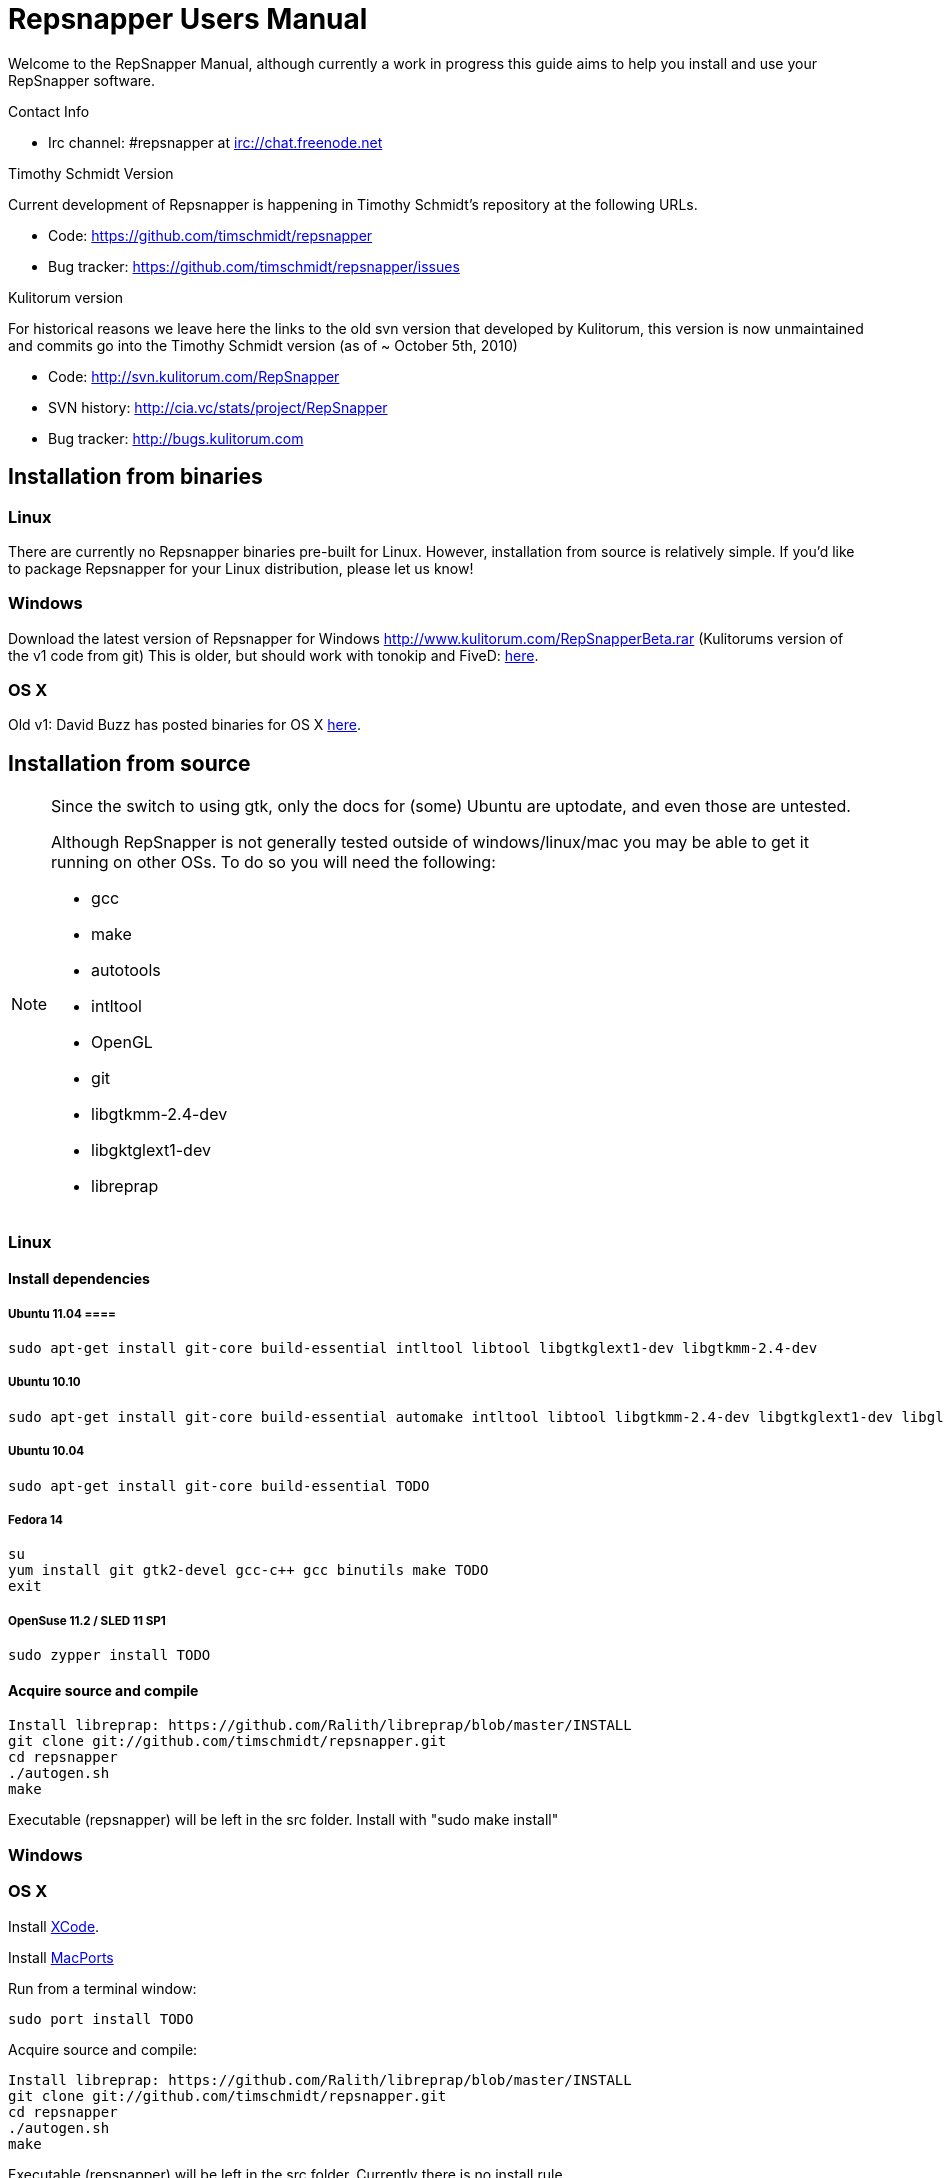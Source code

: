 = Repsnapper Users Manual =

Welcome to the RepSnapper Manual, although currently a work in progress this guide aims to help you install and use your RepSnapper software.

Contact Info

    * Irc channel: #repsnapper at irc://chat.freenode.net

Timothy Schmidt Version

Current development of Repsnapper is happening in Timothy Schmidt's repository at the following URLs.

    * Code: https://github.com/timschmidt/repsnapper
    * Bug tracker: https://github.com/timschmidt/repsnapper/issues

Kulitorum version

For historical reasons we leave here the links to the old svn version that developed by Kulitorum, this version is now unmaintained and commits go into the Timothy Schmidt version (as of ~ October 5th, 2010)

    * Code: http://svn.kulitorum.com/RepSnapper
    * SVN history: http://cia.vc/stats/project/RepSnapper
    * Bug tracker: http://bugs.kulitorum.com

== Installation from binaries ==
=== Linux ===

There are currently no Repsnapper binaries pre-built for Linux.  However, installation from source is relatively simple.  If you'd like to package Repsnapper for your Linux distribution, please let us know!

=== Windows ===

Download the latest version of Repsnapper for Windows http://www.kulitorum.com/RepSnapperBeta.rar (Kulitorums version of the v1 code from git)
This is older, but should work with tonokip and FiveD: http://svn.kulitorum.com/RepSnapper/MSVC9/Release/RepSnapper.exe[here].

=== OS X ===

Old v1:
David Buzz has posted binaries for OS X https://sites.google.com/site/davidbuzz/repsnapper-for-osx-binaries[here].

== Installation from source ==
[NOTE]
=====

Since the switch to using gtk, only the docs for (some) Ubuntu are uptodate, and even those are untested.

Although RepSnapper is not generally tested outside of windows/linux/mac you may be able to get it running on other OSs. To do so you will need the following:

    * gcc
    * make
    * autotools
    * intltool
    * OpenGL
    * git
    * libgtkmm-2.4-dev
    * libgktglext1-dev
    * libreprap
=====

=== Linux ===
==== Install dependencies ====

===== Ubuntu 11.04 ====
----
sudo apt-get install git-core build-essential intltool libtool libgtkglext1-dev libgtkmm-2.4-dev 
----

===== Ubuntu 10.10 =====
----
sudo apt-get install git-core build-essential automake intltool libtool libgtkmm-2.4-dev libgtkglext1-dev libglut3-dev
----

===== Ubuntu 10.04 =====
----
sudo apt-get install git-core build-essential TODO 
----

===== Fedora 14 =====
----
su
yum install git gtk2-devel gcc-c++ gcc binutils make TODO
exit
----

===== OpenSuse 11.2 / SLED 11 SP1 =====
----
sudo zypper install TODO
----

==== Acquire source and compile ====
----
Install libreprap: https://github.com/Ralith/libreprap/blob/master/INSTALL
git clone git://github.com/timschmidt/repsnapper.git
cd repsnapper
./autogen.sh
make
----
Executable (repsnapper) will be left in the src folder. Install with "sudo make install"

=== Windows ===

=== OS X ===

Install http://developer.apple.com/technologies/xcode.html[XCode].

Install http://www.macports.org/[MacPorts]

Run from a terminal window:
----
sudo port install TODO
----

Acquire source and compile:
----
Install libreprap: https://github.com/Ralith/libreprap/blob/master/INSTALL
git clone git://github.com/timschmidt/repsnapper.git
cd repsnapper
./autogen.sh
make
----
Executable (repsnapper) will be left in the src folder. Currently there is no install rule.

== Configuration ==
Not uptodate, but still useful:

=== Simple tab ===

Connect to printer::
    Establishes communications between the PC and the main board.

Port::
    Manually selects the serial communication port that you want to talk across.

Speed::
    The serial communications baud rate. Typically 19200 - must however match the setting in your firmware. For example in the latest svn firmware the baud is 57600 by default in configuration.h the value in repsnapper must match this value.

Load STL::
    Loads an STL file

Convert to GCode::
    Converts the STL to GCode

Load GCode::
    Loads previously generated GCode file

Print::
    Starts printing

Calibrate::
    Not yet implemented

=== Input File tab ===

Load STL::
    Loads an STL file

Save STL::
    Not yet implemented

Fix STL errors::
    Presumably makes the structure water tight and aligns all surface normals.

Save Settings::
    Saves all configuration settings. The configuration settings are stored in a file called repsnapper.conf

[TIP]
Repsnapper stores the setttings file the current working directory (So If you start repsnapper in a different working directory don't be surprised if all the settings are back to defaults) This will hopefully be rectified soon.

Load Settings::
    Loads configuration settings from a file.

Save Settings As::
    Saves configuration settings in a file of your choice.

Delete::
    Deletes the selected STL from the current working area.

Duplicate::
    Creates a copy of the selected object. Useful for printing several items of the same object.

Translate, Rotate and Scale::
    If an STL object is first selected in the browser, this will alter the part for creating gcode.
Object Name, File location, File type and file material
    Name a file system and document the contents.

Object rotation::
    Selects the plane to rotate the object about. GCode generation is affected by final object placement. Also useful when loading several STL files.

=== Print Options tab ===

Shell Only - no infill::
    Generates path information for only the outermost layer of an object.  When printed, the object will be hollow.

Shell Count::
    Number of passes around the perimeter of an object, before starting infill.

Rotation::
    Degrees to rotate the first infill layer.

Infill Rotation per Layer::
    Degrees to rotate each successive infill layer.

Infill Distance::
    Distance between each filament of infill - measured in extruded material widths.

Alternate Infill Layers::


Raft Enable::
    Select this option to print a "raft" on the build surface before printing your desired object.  May help alleviate problems with uneven build surfaces.

Shrinking Algorithm::
    Algorithm used to slice objects and generate printing path.

Optimization::
    unknown

==== Raft Settings Window ====

Larger than objects::
    Number of millimeters by which the raft should be larger than the base of the printed object.

Number of base/interface layers::
    Base layers adhere to the build surface and reduce the effect of surface irregularities.  Interface layers come in contact with the printed object and should be easy to break off after printing.

Material per distance ratio::
    The amount of plastic to extrude for this layer is determined by multiplying the normal extrusion speed by this value.

Rotation::
    Rotation in degrees between layers.

Distance between lines::
    Distance, in extruded material widths, between lines.

Thickness Ratio::
    unknown

Temperature ratio::
    The normal printing temperature is multiplied by this ratio to determine the temperature used while printing the raft.

==== Printer Settings Window ====

Build volume::
    Maximum build envelope of the printer.

Print margin::
    Offset to move from the printer's starting position before beginning print.

Use incremental ecode::
    Enable this option when using "5D" firmware.

Use 3D Gcode::
    Enable this option when using Makerbot firmware (or if you use the M101/M103 commands for tool control)

Extruded material width::
    Width of the extrude material, in millimeters.

Extrusion multiplier::
    Allows calibration of the extruder without having to adjust E_STEPS_PER_MM in the firmware.

Layer thickness::
    Distance between printed layers, in millimeters.

Min print speed XY::
    Minimum print speed for the X and Y axes, in millimeters per minute.

Max print speed XY::
    Maximum print speed for the X and Y axes, in millimeters per minute.

Min print speed Z::
    Minimum print speed for the Z axis, in millimeters per minute.

Max print speed Z::
    Maximum print speed for the Z axis, in millimeters per minute.

Enable antiooze retraction::
    Enable this option to retract filament by a set amount before each move, reducing unwanted extrusion.

Distance to retract filament::
    Distance to retract filament -- measured in millimeters of extrusion, not millimeters of filament.

Speed to retract filament::
    Speed to retract filament, measured in millimeters per minute.

Enable Acceleration::
    Enable this option to begin each movement at Min print speed XY, and slowly accellerate up to Max print speed XY.

Distance used to read full speed::
    Distance to accelerate over, measured in millimeters.

Buffer size on printer::
    Number of commands the printer is able to buffer in it's memory.

Port::
    Manually selects the serial communication port that you want to talk across.

Speed::
    The serial communications baud rate. Typically 19200 - must however match the setting in your firmware. For example in the latest svn firmware the baud is 57600 by default in configuration.h the value in repsnapper must match this value.

Validate connection::
    unknown

=== GCode tab ===

Here you can create, save, load and/or edit the GCode.

Using the tabs, you can manually enter some GCode, that will be "injected" into the resulting GCode, when you press the Convert to GCode button.

Convert to GCode::
    Slices the object(s) in the current working area, and generates the necessary GCode to print that object.

Load Gcode::
    Loads a previously generated Gcode file.

Save GCode::
    Saves generated GCode to a file.

You can generate quite useful and very printable GCode using the default settings of RepSnapper.

There are however also a host of user changeable settings that will alter/adjust the generation of GCode. On this page you should get introduced to some of these options.

==== Start tab ====
code options to set at the beginning of the print process, like 0-position, default print temperature and more

You will almost certainly want to change the value on the line that sets temperature, or remove it if you set the temperature before starting your print.

When you first open RepSnapper this is what is in the tab:
----
; GCode generated by RepSnapper by Kulitorum
G21                        ;metric is good!
G90                        ;absolute positioning
T0                         ;select new extruder
G28                        ;go home
G92 E0                     ;set extruder home
M104 S200.0                ;set temperature to 200.0
G1 X20 Y20 F500            ;Move away from 0.0, so we use the same reset (in the layer code) for each layer
----

In Labitat.dk the Workhorse Mendel uses this in the Start tab
----
; GCode generated by RepSnapper by Kulitorum
G21                        ;metric is good!
G90                        ;absolute positioning
T0                         ;select new extruder
;G28                       ;go home - does not work with current version of Tonokip Firmware (oct 2010)
G92 X0 Y0 Z0 E0            ;set home to current location of the nozzle
M104 S215                  ;set temperature (heating units - NOT actual degree centigrade)
G1 X20 Y20 F500            ;Move away from 0.0, so we use the same reset (in the layer code) for each layer
----

==== Next layer tab ====
something to do in between printing the next layer

==== End code tab ====
something to do at the end of a print, like turning the heater off

When you first open RepSnapper this is what is in the tab:

----
G1 X0 Y0 F2000.0       ;feed for start of next move
M104 S0.0              ;Heater off
----

==== Result tab ====
shows you the final complete GCode generated.

=== Display options tab ===


=== Print tab ===

Connect to printer::
    Initiates communication between Repsnapper and the printer.  If already connected, pressing this button will reset the printer.

Power on::

Print::
    Starts sending the GCode from the "Result" tab under the "GCode" tab to the ptiner.

Pause::
    Pauses communication with the printer.

Kick::
    unknown

Fan on::
    Sends the M106 / M107 codes to the printer to toggle the fan on / off respectively.

Voltage::
    unknown

Errors::
    Toggles the logging of communications errors.

Info::
    unknown

Echo::
    Toggles echoing of all commands sent to the printer.

GCode send::
    Text entry field allowing user to manually send individual commands to the printer.

==== Interactive control tab ====

Jog pannel::
    A matrix of buttons allowing the user to manually jog the printer set distances along each of it's axes.  The topmost row controls the X axis, followed by the Y axis, with the bottom most row controlling the Z axis.

Temperature update interval::
    Number of seconds between sending the M105 command to the printer to check the extruder temperature.

Switch heat on::
    Sends M104 command to the printer, with Target Temp as the argument.

Current temp::
    Current extruder temperature, as reported by the M105 command.

Target temp::
    Target extruder temperature, in degrees Celcius, sent to the printer when "Switch heat on" button is pressed.

Run extruder::
    Jogs extruder in the direction set by the Reverse toggle button, distance set by the Length slider, at the speed set by the Speed slider.

Reverse::
    Toggles extruder direction.

Speed::
    Speed to jog extruder, in millimeters / minute of extruded material.

Length::
    Length to jog extruder, in millimeters of extruded material

Downstream speed multiplier::
    unknown

Downstream extrusion multiplier::
    unknown

Custom buttons::
    These buttons do nothing by default, but can be assigned custom strings of GCode to be sent to the printer when clicked.

==== Communication logs tab ====

Communication log::

Errors / warnings::

Echo::

Auto scroll::

Log Files::

Clear logs when print starts::

Clear logs now::
    Clears the log window immediately

==== Custom buttons tab ====

Button to edit::
    Select which button to edit.

Button Label::
    User-editable text label for the selected custom button.

Save::
    Assigns current GCode to the selected button.

Test::
    Sends the current GCode to the printer.

== Use ==
=== Launching ===

To run repsnapper on

windows::
    double click the repsnapper.exe file within the repsnapper/src directory

linux::
    type repsnapper/src/repsnapper into the console window.

OSX::
    type repsnapper/src/repsnapper into the console window.

After launching the repsnapper application you are presented with the main window of the application

On the left is the 3D view and on the right is the configuration and control panel.
Loading an STL

To load an STL into the 3D view

    * click on the tab labeled Input file and
    * press the Load STL button. In revision prior to ??? you are presented with a Fluid file browsing dialog. In later versions you will be presented with your standard operating systems file browse dialog. Choose the STL that you wish to load and click OK.

The 3D view should now display your STL. Use this button to pull in a facet file to process into Gcode.

[TIP]
If repsnapper crashes at this point you might have an STL file that is "Bad Input" try converting it to binary using ./ivcon file.stl file.stlb and loading the binary version into repsnapper instead. you can get ivcon here. Compile using gcc -lm ivcon.c -o ivcon

Viewing the STL
Viewing STL in repsnapper

Once an STL is loaded you can rotate, translate and/or scale the view in the 3D viewer so as to see what the object looks like, doing so will not effect the print its mearly for viewing purposes.

    * To rotate the view of the STL hold down the left mouse button and drag.
    * To translate the view the STL hold down the left and right mouse button and drag.
    * To scale the view the STL hold down the right mouse button and drag, or turn the wheel on your mouse.

Note: the grid shows your build platform / printing area
Working with STL

Once an STL is loaded, you can move it to further onto the build platform, rotate it and scale it. You can also duplicate it and load additional STL files onto the build platform.

    * To move the STL, first select it on the browser, then tab to the translate box and enter absolute values into the X and Y fields. You can also drag the object by left-click-hold in the X or Y box then dragging it with the mouse. Apparently changing the Z value is not recommended.
    * Duplicate adds another copy of the STL beside the first.

Convert to GCode
Repsnapper displaying GCode

Converting to GCode is a simple process,

    * click the GCode tab and
    * press the Convert to GCode button.

You can generate quite useful and very printable GCode using the default settings of RepSnapper. There are however also a host of user changeable settings that will alter/adjust the generation of GCode, see RepSnapper Manual: Setting GCode options for details.
Print

To send the GCode to a FiveD GCode compatible printer:

    * open the Print tab, and
    * click the Connect to printer button. (you set com-port and speed in "Simple tab")
    * Check the Communication Log tab to make sure the printer has connected and is receiving temperature signals from the Extruder Controller.


    * Set the extruder target temperature, by editing the "Target Temp" field, and
    * click "Switch Heat on" to turn on the extruder heater.
    * once the target temp has been met, you may want to try to extrude a bit, to make sure the extruder is fully loaded and ready to print.


To start printing

    * click the Print button. This starts sending commands to the printer for execution.


Below the author describes the things he had to do to get repsnapper (V333, dated 14-08-2010) working to the point where he could finish a print of a test block. Firmware used was Tonokip's firmware running on an Arduino Mega with Pololu stepper drivers.
Firmware

    * Make sure your Arduino config file is accurate. Test movement lengths with a ruler to be sure.
    * you can do this from repsnapper. (See appendix A to see how to manually control your bot from repsnapper)

Printer definition

    * Make sure 'extruded material width' matches the extruded filament diameter.
    * Extrusion multiplyer determines how fast your extruder goes at a given print speed... This parameter is the one to fiddle, to set your stretch.
    * Max printspeed is the speed that repsnapper will command the axes to move. Too fast and you will strip your filament or stall your extruder.
    * Turn acceleration off. Make sure Use Incremental ecode is on

Print options

    * infill Distance was set quite small, I changed it up to 1.8mm

Raft

    * Turned off Raft for the test blocks.

Gcode

    * Start tab
    * Cleared the text out of the other tabs, knowing that the steppers are skipping steps is a good thing at the beginning.

Appendix A.

Everything happens from the Print tab when you want to manually control your bot.

    * To get working for the first time, you must make a connection.. make sure the USB is plugged into the arduino, and that the arduino software is not using the virtual serial port.

    * make sure you have the correct serial port selected in the Printer Definition tab, and the speeds set to a reasonable number.

    * Select 'Connect to printer' (should be lit)

    * You can check your connection by selecting the communication log tab on the 'Print' page. From 'Communication Log', select 'Communication Log, again and see that commands are being acknowledged...

    * you can eventually skip this step by making sure that your temperature is being updated.

Go back to the 'interactive control' tab.

    * You can execute a line of gcode by putting the cursor into the 'GCode' box and pressing enter, or the 'send' button.

    * You can jog all three of your axes by hitting one of the numbered buttons.. -100 on the top line will move the X axis 100 mm (or inches! if you are set up for inches) in the home direction...

    * (you may want to re-visit your arduino config file and reverse an axis or two if things move in the wrong direction).

    * middle line is Y axis, Bottom line is Z axis...

    * Pressing home will cause that axis to run in the minus direction until it reaches an endstop.

 'Home All' is not supported in Tonokip's firmware.

    * Clicking 'Switch Heat On' will cause your extruder to start to heat up. It will try to get to the set 'Target temp'.

  If  you change the target temp, you must deselect switch heat off, then on again for it to register.

    * To run the extruder, once at temperature, set the speed slider (in mm/minute ?), the length (in mm ?) and click the 'Run extruder' button. It will run for the distance specified in 'Length'.

  to run it again, you click 'Run Extruder' again, it will de-select, but the motor will run anyways.

== Development ==
=== Comms debugging ===
Even if you have a working machine, it can be usefult to emulate a serial connection to see what the firmware would see. Using socat (install from your distro repos as usual).
For the simplest case, issue "socat -d -d pty,raw,echo=0 readline" in a terminal. It reports the address to to connect RepSnapper to, (something like /dev/pts/N). You should disable connection
validation int the printer settings dialog. If you happen to have a working firmware in a simulator (please share if you do :), then you can use "socat -d -d pty,raw,echo=0 pty,raw,echo=0",
which gives two addresses, so you can connect anything to RepSnapper. You could also use another serial terminal app this way.
